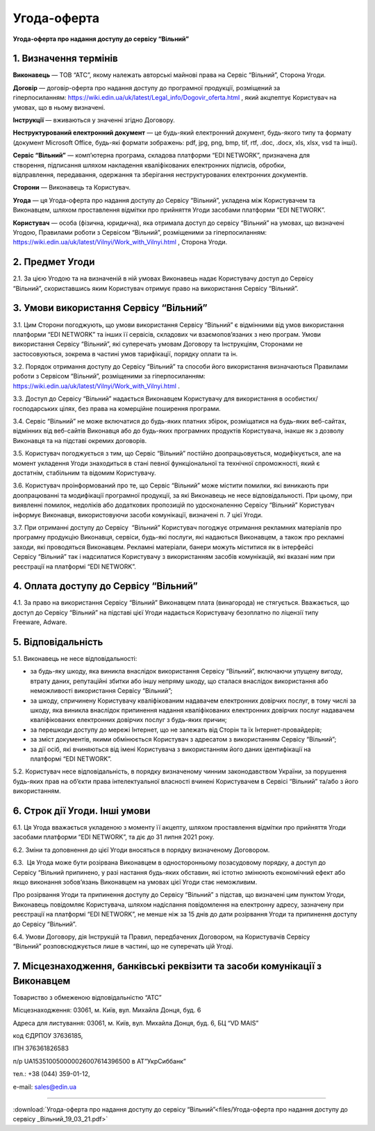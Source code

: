 Угода-оферта
########################################

**Угода-оферта про надання доступу до сервісу “Вільний”**

1. Визначення термінів
========================================

**Виконавець** — ТОВ “АТС”, якому належать авторські майнові права на Сервіс “Вільний”, Сторона Угоди.

**Договір** — договір-оферта про надання доступу до програмної продукції, розміщений за гіперпосиланням: https://wiki.edin.ua/uk/latest/Legal_info/Dogovir_oferta.html , який акцпептує Користувач на умовах, що в ньому визначені.

**Інструкції** — вживаються у значенні згідно Договору.

**Неструктурований електронний документ** — це будь-який електронний документ, будь-якого типу та формату (документ Microsoft Office, будь-які формати зображень: pdf, jpg, png, bmp, tif, rtf, .doc, .docx, xls, xlsx, vsd та інші).

**Сервіс “Вільний”** — комп’ютерна програма, складова платформи “EDI NETWORK”, призначена для створення, підписання шляхом накладення кваліфікованих електронних підписів, обробки, відправлення, передавання, одержання та зберігання неструктурованих електронних документів.

**Сторони** — Виконавець та Користувач.

**Угода** — ця Угода-оферта про надання доступу до Сервісу “Вільний”, укладена між Користувачем та Виконавцем, шляхом проставлення відмітки про прийняття Угоди засобами платформи “EDI NETWORK”.

**Користувач** — особа (фізична, юридична), яка отримала доступ до сервісу “Вільний” на умовах, що визначені Угодою, Правилами роботи з Сервісом “Вільний”, розміщеними за гіперпосиланням: https://wiki.edin.ua/uk/latest/Vilnyi/Work_with_Vilnyi.html , Сторона Угоди.


2. Предмет Угоди
========================================

2.1. За цією Угодою та на визначеній в ній умовах Виконавець надає Користувачу доступ до Сервісу “Вільний”, скориставшись яким Користувач отримує право на використання Сервісу “Вільний”.

3. Умови використання Сервісу “Вільний”
========================================

3.1. Цим Сторони погоджують, що умови використання Сервісу “Вільний” є відмінними від умов використання платформи “EDI NETWORK” та інших її сервісів, складових чи взаємопов’язаних з нею програм. Умови використання Сервісу “Вільний”, які суперечать умовам Договору та Інструкціям, Сторонами не застосовуються, зокрема в частині умов тарифікації, порядку оплати та ін.

3.2. Порядок отримання доступу до Сервісу “Вільний” та способи його використання визначаються Правилами роботи з Сервісом “Вільний”, розміщеними за гіперпосиланням: https://wiki.edin.ua/uk/latest/Vilnyi/Work_with_Vilnyi.html .

3.3. Доступ до Сервісу “Вільний” надається Виконавцем Користувачу для використання в особистих/господарських цілях, без права на комерційне поширення програми.

3.4. Сервіс “Вільний” не може включатися до будь-яких платних збірок, розміщатися на будь-яких веб-сайтах, відмінних від веб-сайтів Виконавця або до будь-яких програмних продуктів Користувача, інакше як з дозволу Виконавця та на підставі окремих договорів.

3.5. Користувач погоджується з тим, що Сервіс “Вільний” постійно доопрацьовується, модифікується, але на момент укладення Угоди знаходиться в стані певної функціональної та технічної спроможності, який є достатнім, стабільним та відомим Користувачу.

3.6. Користувач проінформований про те, що Сервіс “Вільний” може містити помилки, які виникають при доопрацюванні та модифікації програмної продукції, за які Виконавець не несе відповідальності. При цьому, при виявленні помилок, недоліків або додаткових пропозицій по удосконаленню Сервісу “Вільний” Користувач інформує Виконавця, використовуючи засоби комунікації, визначені п. 7 цієї Угоди.

3.7. При отриманні доступу до Сервісу  “Вільний” Користувач погоджує отримання рекламних матеріалів про програмну продукцію Виконавця, сервіси, будь-які послуги, які надаються Виконавцем, а також про рекламні заходи, які проводяться Виконавцем. Рекламні матеріали, банери можуть міститися як в інтерфейсі Сервісу “Вільний” так і надсилатися Користувачу з використанням засобів комунікацій, які вказані ним при реєстрації на платформі “EDI NETWORK”.

4. Оплата доступу до Сервісу “Вільний”
========================================

4.1. За право на використання Сервісу “Вільний” Виконавцем плата (винагорода) не стягується. Вважається, що доступ до Сервісу “Вільний” на підставі цієї Угоди надається Користувачу безоплатно по ліцензії типу Freeware, Adware.

5. Відповідальність
========================================

5.1. Виконавець не несе відповідальності:

- за будь-яку шкоду, яка виникла внаслідок використання Сервісу “Вільний”, включаючи упущену вигоду, втрату даних, репутаційні збитки або іншу непряму шкоду, що сталася внаслідок використання або неможливості використання Сервісу “Вільний”;
- за шкоду, спричинену Користувачу кваліфікованим надавачем електронних довірчих послуг, в тому числі за шкоду, яка виникла внаслідок припинення надання кваліфікованих електронних довірчих послуг надавачем кваліфікованих електронних довірчих послуг з будь-яких причин;
- за перешкоди доступу до мережі Інтернет, що не залежать від Сторін та їх Інтернет-провайдерів;
- за зміст документів, якими обмінюється Користувач з адресатом з використанням Сервісу “Вільний”;
- за дії осіб, які вчиняються від імені Користувача з використанням його даних ідентифікації на платформі “EDI NETWORK”.

5.2. Користувач несе відповідальність, в порядку визначеному чинним законодавством України, за порушення будь-яких прав на об’єкти права інтелектуальної власності вчинені Користувачем в Сервісі “Вільний” та/або з його використанням.

6. Строк дії Угоди. Інші умови
========================================

6.1. Ця Угода вважається укладеною з моменту її акцепту, шляхом проставлення відмітки про прийняття Угоди засобами платформи “EDI NETWORK”, та діє до 31 липня 2021 року.

6.2. Зміни та доповнення до цієї Угоди вносяться в порядку визначеному Договором.

6.3.  Ця Угода може бути розірвана Виконавцем в односторонньому позасудовому порядку, а доступ до Сервісу “Вільний припинено, у разі настання будь­-яких обставин, які істотно змінюють економічний ефект або якщо виконання зобов’язань Виконавцем на умовах цієї Угоди стає неможливим.

Про розірвання Угоди та припинення доступу до Сервісу “Вільний” з підстав, що визначені цим пунктом Угоди, Виконавець повідомляє Користувача, шляхом надіслання повідомлення на електронну адресу, зазначену при реєстрації на платформі “EDI NETWORK”, не менше ніж за 15 днів до дати розірвання Угоди та припинення доступу до Сервісу “Вільний”. 

6.4. Умови Договору, дія Інструкцій та Правил, передбачених Договором, на Користувачів Сервісу “Вільний” розповсюджується лише в частині, що не суперечать цій Угоді.

7. Місцезнаходження, банківські реквізити та засоби комунікації з Виконавцем
================================================================================

Товариство з обмеженою відповідальністю “АТС”

Місцезнаходження: 03061, м. Київ, вул. Михайла Донця, буд. 6 

Адреса для листування: 03061, м. Київ, вул. Михайла Донця, буд. 6, БЦ “VD MAIS” 

код ЄДРПОУ 37636185,

ІПН 376361826583

п/р UA153510050000026007614396500 в АТ”УкрСиббанк”

тел.: +38 (044) 359-01-12,

е-mail: sales@edin.ua

-----------------------------------------------------------

:download:`Угода-оферта про надання доступу до сервісу “Вільний”<files/Угода-оферта про надання доступу до сервісу _Вільний_19_03_21.pdf>`
